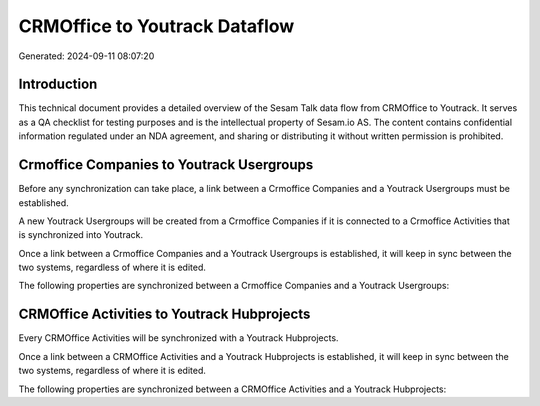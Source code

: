==============================
CRMOffice to Youtrack Dataflow
==============================

Generated: 2024-09-11 08:07:20

Introduction
------------

This technical document provides a detailed overview of the Sesam Talk data flow from CRMOffice to Youtrack. It serves as a QA checklist for testing purposes and is the intellectual property of Sesam.io AS. The content contains confidential information regulated under an NDA agreement, and sharing or distributing it without written permission is prohibited.

Crmoffice Companies to Youtrack Usergroups
------------------------------------------
Before any synchronization can take place, a link between a Crmoffice Companies and a Youtrack Usergroups must be established.

A new Youtrack Usergroups will be created from a Crmoffice Companies if it is connected to a Crmoffice Activities that is synchronized into Youtrack.

Once a link between a Crmoffice Companies and a Youtrack Usergroups is established, it will keep in sync between the two systems, regardless of where it is edited.

The following properties are synchronized between a Crmoffice Companies and a Youtrack Usergroups:

.. list-table::
   :header-rows: 1

   * - Crmoffice Companies Property
     - Youtrack Usergroups Property
     - Youtrack Data Type


CRMOffice Activities to Youtrack Hubprojects
--------------------------------------------
Every CRMOffice Activities will be synchronized with a Youtrack Hubprojects.

Once a link between a CRMOffice Activities and a Youtrack Hubprojects is established, it will keep in sync between the two systems, regardless of where it is edited.

The following properties are synchronized between a CRMOffice Activities and a Youtrack Hubprojects:

.. list-table::
   :header-rows: 1

   * - CRMOffice Activities Property
     - Youtrack Hubprojects Property
     - Youtrack Data Type

